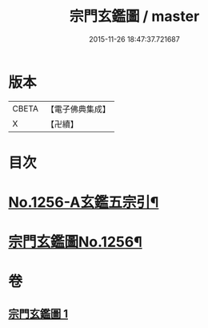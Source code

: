 #+TITLE: 宗門玄鑑圖 / master
#+DATE: 2015-11-26 18:47:37.721687
* 版本
 |     CBETA|【電子佛典集成】|
 |         X|【卍續】    |

* 目次
* [[file:KR6q0147_001.txt::001-0746b1][No.1256-A玄鑑五宗引¶]]
* [[file:KR6q0147_001.txt::001-0746b9][宗門玄鑑圖No.1256¶]]
* 卷
** [[file:KR6q0147_001.txt][宗門玄鑑圖 1]]

